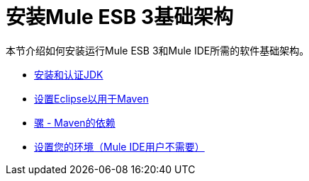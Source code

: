 = 安装Mule ESB 3基础架构

本节介绍如何安装运行Mule ESB 3和Mule IDE所需的软件基础架构。

*  link:/mule-user-guide/v/3.2/installing-and-endorsing-the-jdk[安装和认证JDK]
*  link:/mule-user-guide/v/3.2/setting-up-eclipse-for-use-with-maven[设置Eclipse以用于Maven]
*  link:/mule-user-guide/v/3.2/mule-maven-dependencies[骡 -  Maven的依赖]
*  link:/mule-user-guide/v/3.2/setting-up-your-environment-not-required-for-mule-ide-users[设置您的环境（Mule IDE用户不需要）]
